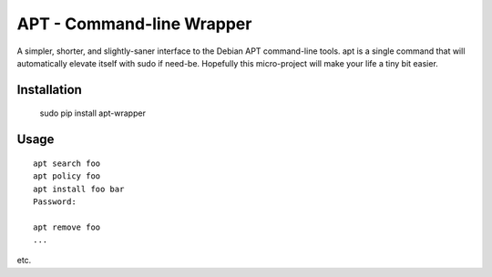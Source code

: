 
APT - Command-line Wrapper
============================

A simpler, shorter, and slightly-saner interface to the Debian APT command-line
tools.
apt is a single command that will automatically elevate itself with sudo if
need-be.
Hopefully this micro-project will make your life a tiny bit easier.


Installation
--------------

    sudo pip install apt-wrapper


Usage
--------------

::

    apt search foo
    apt policy foo
    apt install foo bar
    Password:

    apt remove foo
    ...

etc.

